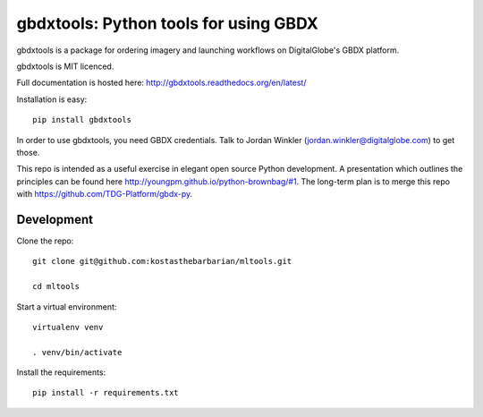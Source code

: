 ======================================
gbdxtools: Python tools for using GBDX
======================================

.. image:: https://badge.fury.io/py/gbdxtools.svg
    :target: https://badge.fury.io/py/gbdxtools

gbdxtools is a package for ordering imagery and launching workflows on DigitalGlobe's GBDX platform.

gbdxtools is MIT licenced.

Full documentation is hosted here: http://gbdxtools.readthedocs.org/en/latest/

Installation is easy::

    pip install gbdxtools

In order to use gbdxtools, you need GBDX credentials. Talk to Jordan Winkler (jordan.winkler@digitalglobe.com) 
to get those.

This repo is intended as a useful exercise in elegant open source Python development. 
A presentation which outlines the principles can be found here http://youngpm.github.io/python-brownbag/#1.
The long-term plan is to merge this repo with https://github.com/TDG-Platform/gbdx-py.


Development
------

Clone the repo::

   git clone git@github.com:kostasthebarbarian/mltools.git
   
   cd mltools

Start a virtual environment::
   
   virtualenv venv
   
   . venv/bin/activate
 
Install the requirements::

   pip install -r requirements.txt

